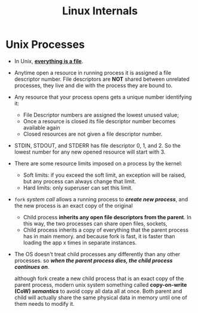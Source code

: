 #+TITLE: Linux Internals

* Unix Processes

- In Unix, *_everything is a file_*.

- Anytime open a resource in running process it is assigned a file descriptor
  number. File descriptors are *NOT* shared between unrelated processes, they
  live and die with the process they are bound to.

- Any resource that your process opens gets a unique number identifying it:
  - File Descriptor numbers are assigned the lowest unused value;
  - Once a resource is closed its file descriptor number becomes available again
  - Closed resources are not given a file descriptor number.

- STDIN, STDOUT, and STDERR has file descriptor 0, 1, and 2. So the lowest
  number for any new opened resource will start with 3.

- There are some resource limits imposed on a process by the kernel:
  - Soft limits: if you exceed the soft limit, an exception will be raised, but
    any process can always change that limit.
  - Hard limits: only superuser can set this limit.

- ~fork~ /system call/ allows a running process to */create new process/*, and the
  new process is an exact copy of the original
  - Child process *inherits any open file descriptors from the parent*. In this
    way, the two processes can share open files, sockets,
  - Child process inherits a copy of everything that the parent process has in
    main memory. and because fork is fast, it is faster than loading the app x
    times in separate instances.

- The OS doesn't treat child processes any differently than any other processes.
  so */when the parent process dies, the child process continues on/*.

  although fork create a new child process that is an exact copy of the parent
  process, modern unix system something called *copy-on-write (CoW) /semantics/* to
  avoid copy all data all at once. Both parent and child will actually share the
  same physical data in memory until one of them needs to modify it.

